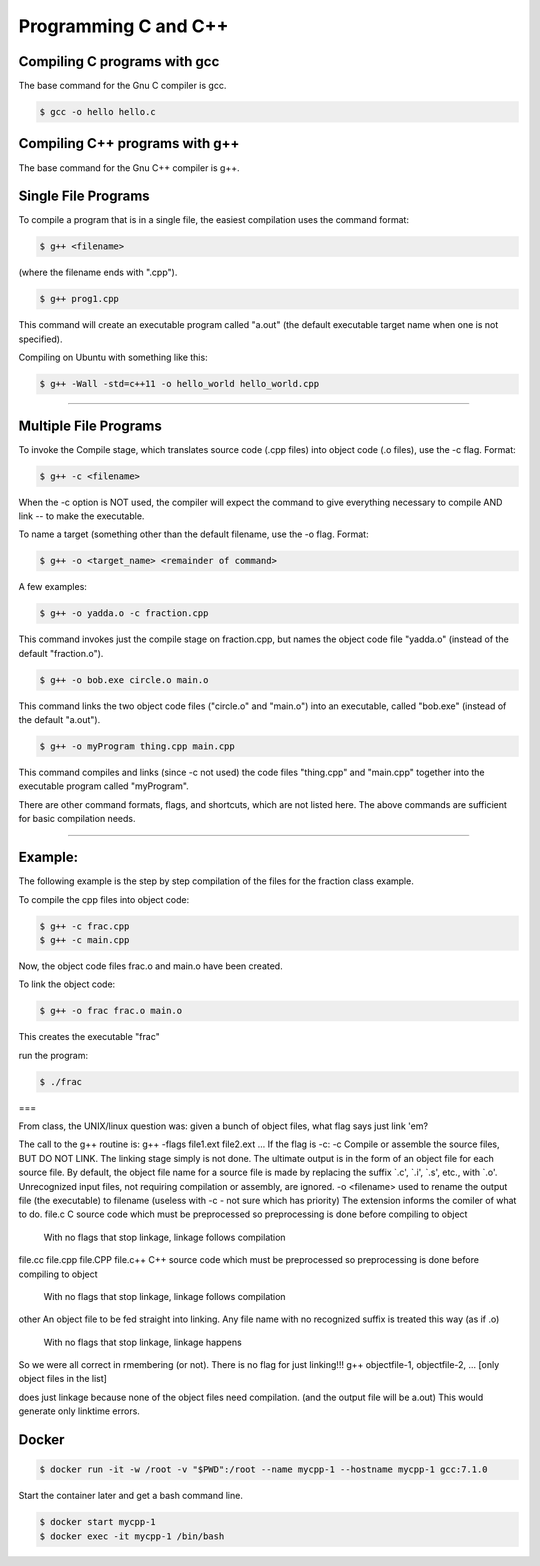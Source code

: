 Programming C and C++
====================================================

Compiling C programs with gcc
----------------------------------------------------

The base command for the Gnu C compiler is gcc.

.. code-block:: bash

  $ gcc -o hello hello.c


Compiling C++ programs with g++
----------------------------------------------------

The base command for the Gnu C++ compiler is g++.

Single File Programs
--------------------

To compile a program that is in a single file, the easiest compilation
uses the command format:

.. code-block:: bash

  $ g++ <filename>

(where the filename ends with ".cpp").

.. code-block:: bash

  $ g++ prog1.cpp

This command will create an executable program called "a.out" (the default
executable target name when one is not specified).

Compiling on Ubuntu with something like this:

.. code-block:: bash

  $ g++ -Wall -std=c++11 -o hello_world hello_world.cpp


---------------------------------------------------------

Multiple File Programs
----------------------

To invoke the Compile stage, which translates source code (.cpp files)
into object code (.o files), use the -c flag.  Format:

.. code-block:: bash

  $ g++ -c <filename>

When the -c option is NOT used, the compiler will expect the command to 
give everything necessary to compile AND link -- to make the executable.

To name a target (something other than the default filename, use the -o flag.  
Format:

.. code-block:: bash

  $ g++ -o <target_name> <remainder of command>

A few examples:

.. code-block:: bash

  $ g++ -o yadda.o -c fraction.cpp

This command invokes just the compile stage on fraction.cpp, but names the 
object code file "yadda.o" (instead of the default "fraction.o").

.. code-block:: bash

  $ g++ -o bob.exe circle.o main.o

This command links the two object code files ("circle.o" and "main.o") 
into an executable, called "bob.exe" (instead of the default "a.out").

.. code-block:: bash

  $ g++ -o myProgram thing.cpp main.cpp

This command compiles and links (since -c not used) the code files 
"thing.cpp" and "main.cpp" together into the executable program called 
"myProgram".

There are other command formats, flags,  and shortcuts, which are not
listed here.  The above commands are sufficient for basic compilation needs.

---------------------------------------------------------------------

Example:
--------

The following example is the step by step compilation of the files for
the fraction class example.

To compile the cpp files into object code:

.. code-block:: bash

  $ g++ -c frac.cpp
  $ g++ -c main.cpp

Now, the object code files frac.o and main.o have been created.

To link the object code:

.. code-block:: bash

  $ g++ -o frac frac.o main.o

This creates the executable "frac"

run the program:

.. code-block:: bash

  $ ./frac


===

From class, the UNIX/linux question was: given a bunch of object files, what flag says just link 'em?

The call to the g++ routine is:
g++ -flags file1.ext file2.ext ... 
If the flag is -c:
-c
Compile or assemble the source files, BUT DO NOT LINK.
The linking stage simply is not done. The ultimate output is in the form of an object file for each source file.
By default, the object file name for a source file is made by replacing the suffix `.c', `.i', `.s', etc., with `.o'.
Unrecognized input files, not requiring compilation or assembly, are ignored.
-o <filename>
used to rename the output file (the executable) to filename
(useless with -c - not sure which has priority)
The extension informs the comiler of what to do.
file.c
C source code which must be preprocessed so preprocessing is done before compiling to object
          With no flags that stop linkage, linkage follows compilation
file.cc
file.cpp
file.CPP
file.c++
C++ source code which must be preprocessed so preprocessing is done before compiling to object
          With no flags that stop linkage, linkage follows compilation
other
An object file to be fed straight into linking. Any file name with no recognized suffix is treated this way (as if .o)
          With no flags that stop linkage, linkage happens
So we were all correct in rmembering (or not).
There is no flag for just linking!!!
g++ objectfile-1, objectfile-2, ... [only object files in the list] 

does just linkage because none of the object files need compilation.
(and the output file will be a.out)
This would generate only linktime errors.

Docker
----------------------------------------------------


.. code-block:: bash

  $ docker run -it -w /root -v "$PWD":/root --name mycpp-1 --hostname mycpp-1 gcc:7.1.0

Start the container later and get a bash command line.

.. code-block:: bash

  $ docker start mycpp-1
  $ docker exec -it mycpp-1 /bin/bash


